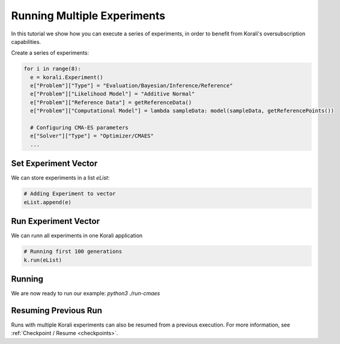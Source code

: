 Running Multiple Experiments
=====================================================

In this tutorial we show how you can execute a series of experiments, in order to benefit from Korali's oversubscription capabilities.

Create a series of experiments:

.. code-block:: python

    for i in range(8):
      e = korali.Experiment()
      e["Problem"]["Type"] = "Evaluation/Bayesian/Inference/Reference"
      e["Problem"]["Likelihood Model"] = "Additive Normal"
      e["Problem"]["Reference Data"] = getReferenceData()
      e["Problem"]["Computational Model"] = lambda sampleData: model(sampleData, getReferencePoints())
      
      # Configuring CMA-ES parameters
      e["Solver"]["Type"] = "Optimizer/CMAES"
      ...

Set Experiment Vector
---------------------------
 
We can store experiments in a list `eList`:

.. code-block:: python

    # Adding Experiment to vector
    eList.append(e)

Run Experiment Vector
---------------------------

We can runn all experiments in one Korali application

.. code-block:: python

    # Running first 100 generations
    k.run(eList)

Running
---------------------------

We are now ready to run our example: `python3 ./run-cmaes`

Resuming Previous Run
---------------------------

Runs with multiple Korali experiments can also be resumed from a previous execution. For more information, see :ref:`Checkpoint / Resume <checkpoints>`. 

